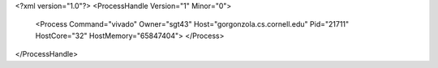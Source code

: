 <?xml version="1.0"?>
<ProcessHandle Version="1" Minor="0">
    <Process Command="vivado" Owner="sgt43" Host="gorgonzola.cs.cornell.edu" Pid="21711" HostCore="32" HostMemory="65847404">
    </Process>
</ProcessHandle>
